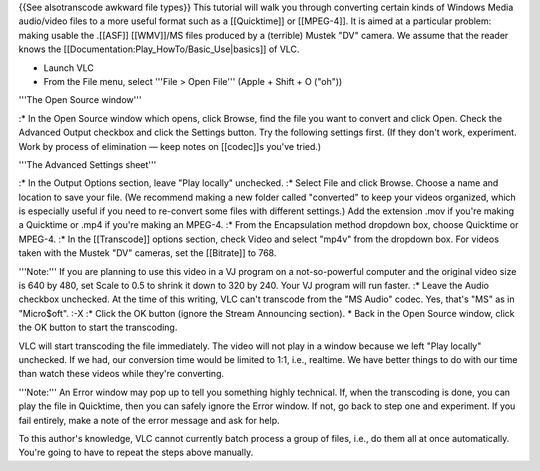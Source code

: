 {{See alsotranscode awkward file types}} This tutorial will walk you
through converting certain kinds of Windows Media audio/video files to a
more useful format such as a [[Quicktime]] or [[MPEG-4]]. It is aimed at
a particular problem: making usable the .[[ASF]] [[WMV]]/MS files
produced by a (terrible) Mustek "DV" camera. We assume that the reader
knows the [[Documentation:Play_HowTo/Basic_Use|basics]] of VLC.

-  Launch VLC
-  From the File menu, select '''File > Open File''' (Apple + Shift + O
   ("oh"))

'''The Open Source window'''

:\* In the Open Source window which opens, click Browse, find the file
you want to convert and click Open. Check the Advanced Output checkbox
and click the Settings button. Try the following settings first. (If
they don't work, experiment. Work by process of elimination — keep notes
on [[codec]]s you've tried.)

'''The Advanced Settings sheet'''

:\* In the Output Options section, leave "Play locally" unchecked. :\*
Select File and click Browse. Choose a name and location to save your
file. (We recommend making a new folder called "converted" to keep your
videos organized, which is especially useful if you need to re-convert
some files with different settings.) Add the extension .mov if you're
making a Quicktime or .mp4 if you're making an MPEG-4. :\* From the
Encapsulation method dropdown box, choose Quicktime or MPEG-4. :\* In
the [[Transcode]] options section, check Video and select "mp4v" from
the dropdown box. For videos taken with the Mustek "DV" cameras, set the
[[Bitrate]] to 768.

'''Note:''' If you are planning to use this video in a VJ program on a
not-so-powerful computer and the original video size is 640 by 480, set
Scale to 0.5 to shrink it down to 320 by 240. Your VJ program will run
faster. :\* Leave the Audio checkbox unchecked. At the time of this
writing, VLC can't transcode from the "MS Audio" codec. Yes, that's "MS"
as in "Micro$oft". :-X :\* Click the OK button (ignore the Stream
Announcing section). \* Back in the Open Source window, click the OK
button to start the transcoding.

VLC will start transcoding the file immediately. The video will not play
in a window because we left "Play locally" unchecked. If we had, our
conversion time would be limited to 1:1, i.e., realtime. We have better
things to do with our time than watch these videos while they're
converting.

'''Note:''' An Error window may pop up to tell you something highly
technical. If, when the transcoding is done, you can play the file in
Quicktime, then you can safely ignore the Error window. If not, go back
to step one and experiment. If you fail entirely, make a note of the
error message and ask for help.

To this author's knowledge, VLC cannot currently batch process a group
of files, i.e., do them all at once automatically. You're going to have
to repeat the steps above manually.

